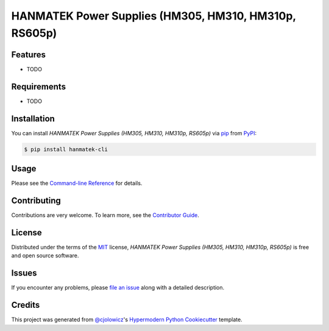 HANMATEK Power Supplies (HM305, HM310, HM310p, RS605p)
======================================================

|PyPI| |Python Version| |License|

|Read the Docs| |Tests| |Codecov|

|pre-commit| |Black|

.. |PyPI| image:: https://img.shields.io/pypi/v/hanmatek-cli.svg
   :target: https://pypi.org/project/hanmatek-cli/
   :alt: PyPI
.. |Python Version| image:: https://img.shields.io/pypi/pyversions/hanmatek-cli
   :target: https://pypi.org/project/hanmatek-cli
   :alt: Python Version
.. |License| image:: https://img.shields.io/pypi/l/hanmatek-cli
   :target: https://opensource.org/licenses/MIT
   :alt: License
.. |Read the Docs| image:: https://img.shields.io/readthedocs/hanmatek-cli/latest.svg?label=Read%20the%20Docs
   :target: https://hanmatek-cli.readthedocs.io/
   :alt: Read the documentation at https://hanmatek-cli.readthedocs.io/
.. |Tests| image:: https://github.com/5H3LL3H5/hanmatek-cli/workflows/Tests/badge.svg
   :target: https://github.com/5H3LL3H5/hanmatek-cli/actions?workflow=Tests
   :alt: Tests
.. |Codecov| image:: https://codecov.io/gh/5H3LL3H5/hanmatek-cli/branch/master/graph/badge.svg
   :target: https://codecov.io/gh/5H3LL3H5/hanmatek-cli
   :alt: Codecov
.. |pre-commit| image:: https://img.shields.io/badge/pre--commit-enabled-brightgreen?logo=pre-commit&logoColor=white
   :target: https://github.com/pre-commit/pre-commit
   :alt: pre-commit
.. |Black| image:: https://img.shields.io/badge/code%20style-black-000000.svg
   :target: https://github.com/psf/black
   :alt: Black


Features
--------

* TODO


Requirements
------------

* TODO


Installation
------------

You can install *HANMATEK Power Supplies (HM305, HM310, HM310p, RS605p)* via pip_ from PyPI_:

.. code:: console

   $ pip install hanmatek-cli


Usage
-----

Please see the `Command-line Reference <Usage_>`_ for details.


Contributing
------------

Contributions are very welcome.
To learn more, see the `Contributor Guide`_.


License
-------

Distributed under the terms of the MIT_ license,
*HANMATEK Power Supplies (HM305, HM310, HM310p, RS605p)* is free and open source software.


Issues
------

If you encounter any problems,
please `file an issue`_ along with a detailed description.


Credits
-------

This project was generated from `@cjolowicz`_'s `Hypermodern Python Cookiecutter`_ template.


.. _@cjolowicz: https://github.com/cjolowicz
.. _Cookiecutter: https://github.com/audreyr/cookiecutter
.. _MIT: http://opensource.org/licenses/MIT
.. _PyPI: https://pypi.org/
.. _Hypermodern Python Cookiecutter: https://github.com/cjolowicz/cookiecutter-hypermodern-python
.. _file an issue: https://github.com/5H3LL3H5/hanmatek-cli/issues
.. _pip: https://pip.pypa.io/
.. github-only
.. _Contributor Guide: CONTRIBUTING.rst
.. _Usage: https://hanmatek-cli.readthedocs.io/en/latest/usage.html
